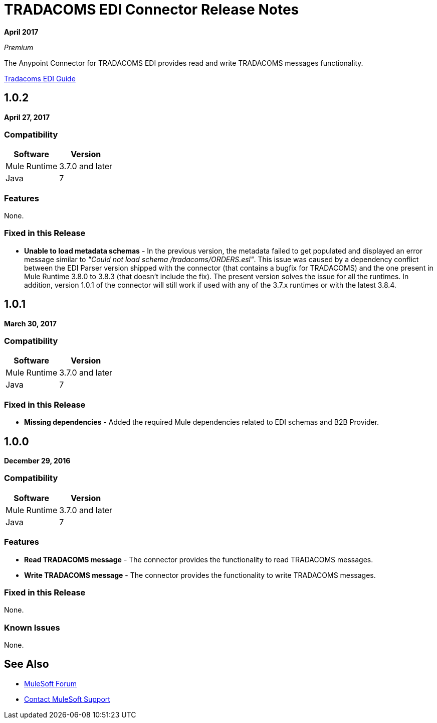 = TRADACOMS EDI Connector Release Notes
:keywords: release notes, tradacoms, edi, b2b, connector

*April 2017*

_Premium_

The Anypoint Connector for TRADACOMS EDI provides read and write TRADACOMS messages functionality.

link:/anypoint-b2b/edi-tradacoms[Tradacoms EDI Guide]

== 1.0.2

*April 27, 2017*

=== Compatibility

[%header%autowidth.spread]
|===
|Software |Version
|Mule Runtime |3.7.0 and later
|Java | 7
|===

=== Features

None.

=== Fixed in this Release

* *Unable to load metadata schemas* - In the previous version, the metadata failed to get populated and displayed an error message similar to _"Could not load schema /tradacoms/ORDERS.esl"_. This issue was caused by a dependency conflict between the EDI Parser version shipped with the connector (that contains a bugfix for TRADACOMS) and the one present in Mule Runtime 3.8.0 to 3.8.3 (that doesn't include the fix). The present version solves the issue for all the runtimes. In addition, version 1.0.1 of the connector will still work if used with any of the 3.7.x runtimes or with the latest 3.8.4.

== 1.0.1

*March 30, 2017*

=== Compatibility

[%header%autowidth.spread]
|===
|Software |Version
|Mule Runtime |3.7.0 and later
|Java | 7
|===

=== Fixed in this Release

* *Missing dependencies* - Added the required Mule dependencies related to EDI schemas and B2B Provider.

== 1.0.0

*December 29, 2016*

=== Compatibility

[%header%autowidth.spread]
|===
|Software |Version
|Mule Runtime |3.7.0 and later
|Java | 7
|===

=== Features

* *Read TRADACOMS message* - The connector provides the functionality to read TRADACOMS messages.
* *Write TRADACOMS message* - The connector provides the functionality to write TRADACOMS messages.

=== Fixed in this Release

None.

=== Known Issues

None.

== See Also

* https://forums.mulesoft.com[MuleSoft Forum]
* https://support.mulesoft.com[Contact MuleSoft Support]

